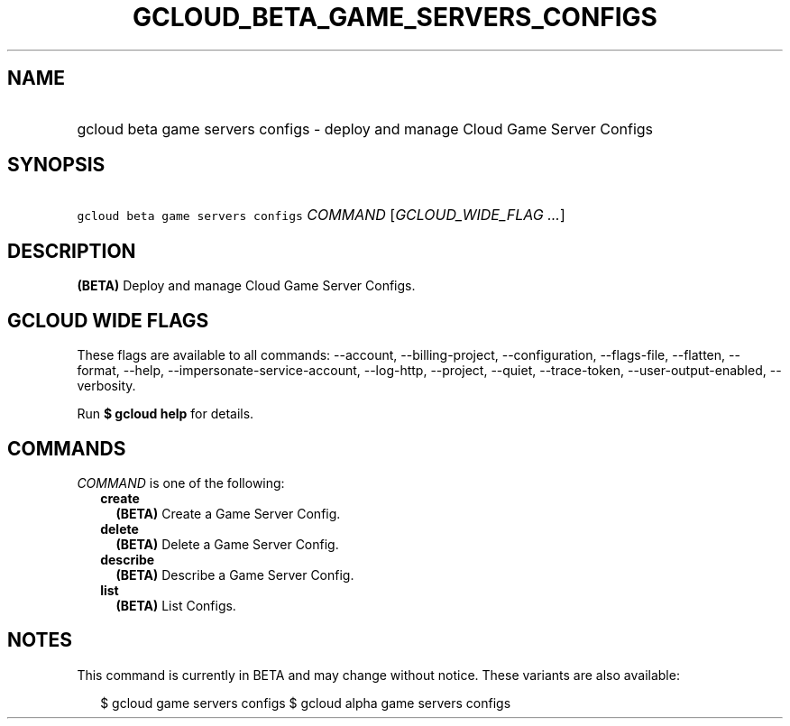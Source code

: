 
.TH "GCLOUD_BETA_GAME_SERVERS_CONFIGS" 1



.SH "NAME"
.HP
gcloud beta game servers configs \- deploy and manage Cloud Game Server Configs



.SH "SYNOPSIS"
.HP
\f5gcloud beta game servers configs\fR \fICOMMAND\fR [\fIGCLOUD_WIDE_FLAG\ ...\fR]



.SH "DESCRIPTION"

\fB(BETA)\fR Deploy and manage Cloud Game Server Configs.



.SH "GCLOUD WIDE FLAGS"

These flags are available to all commands: \-\-account, \-\-billing\-project,
\-\-configuration, \-\-flags\-file, \-\-flatten, \-\-format, \-\-help,
\-\-impersonate\-service\-account, \-\-log\-http, \-\-project, \-\-quiet,
\-\-trace\-token, \-\-user\-output\-enabled, \-\-verbosity.

Run \fB$ gcloud help\fR for details.



.SH "COMMANDS"

\f5\fICOMMAND\fR\fR is one of the following:

.RS 2m
.TP 2m
\fBcreate\fR
\fB(BETA)\fR Create a Game Server Config.

.TP 2m
\fBdelete\fR
\fB(BETA)\fR Delete a Game Server Config.

.TP 2m
\fBdescribe\fR
\fB(BETA)\fR Describe a Game Server Config.

.TP 2m
\fBlist\fR
\fB(BETA)\fR List Configs.


.RE
.sp

.SH "NOTES"

This command is currently in BETA and may change without notice. These variants
are also available:

.RS 2m
$ gcloud game servers configs
$ gcloud alpha game servers configs
.RE

